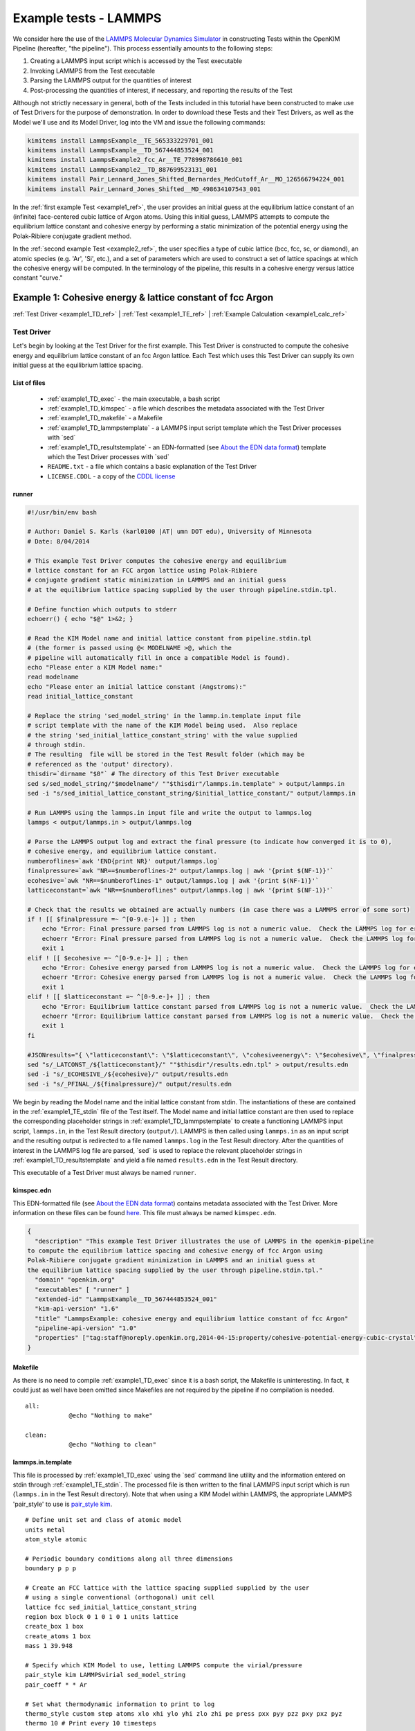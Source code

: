 Example tests - LAMMPS
**********************

We consider here the use of the `LAMMPS Molecular Dynamics Simulator <http://lammps.sandia.gov/>`_ in constructing Tests within the OpenKIM Pipeline (hereafter, "the pipeline").  This process essentially amounts to the following steps:

#. Creating a LAMMPS input script which is accessed by the Test executable
#. Invoking LAMMPS from the Test executable
#. Parsing the LAMMPS output for the quantities of interest
#. Post-processing the quantities of interest, if necessary, and reporting the results of the Test

Although not strictly necessary in general, both of the Tests included in this tutorial have been constructed to make use of Test Drivers for the purpose of demonstration.  In order to download these Tests and their Test Drivers, as well as the Model we'll use and its Model Driver, log into the VM and issue the following commands:

.. _install_ref:
.. code-block:: bash

    kimitems install LammpsExample__TE_565333229701_001
    kimitems install LammpsExample__TD_567444853524_001
    kimitems install LammpsExample2_fcc_Ar__TE_778998786610_001
    kimitems install LammpsExample2__TD_887699523131_001
    kimitems install Pair_Lennard_Jones_Shifted_Bernardes_MedCutoff_Ar__MO_126566794224_001
    kimitems install Pair_Lennard_Jones_Shifted__MD_498634107543_001

.. #### Give link to :ref:`testdev` once it's updated.

In the :ref:`first example Test <example1_ref>`, the user provides an initial guess at the equilibrium lattice constant of an (infinite) face-centered cubic lattice of Argon atoms.  Using this initial guess, LAMMPS attempts to compute the equilibrium lattice constant and cohesive energy by performing a static minimization of the potential energy using the Polak-Ribiere conjugate gradient method.

In the :ref:`second example Test <example2_ref>`, the user specifies a type of cubic lattice (bcc, fcc, sc, or diamond), an atomic species (e.g. 'Ar', 'Si', etc.), and a set of parameters which are used to construct a set of lattice spacings at which the cohesive energy will be computed.  In the terminology of the pipeline, this results in a cohesive energy versus lattice constant "curve."

.. _example1_ref:

Example 1: Cohesive energy & lattice constant of fcc Argon
==========================================================
:ref:`Test Driver <example1_TD_ref>`
|
:ref:`Test <example1_TE_ref>`
|
:ref:`Example Calculation <example1_calc_ref>`

.. _example1_TD_ref:

Test Driver
-----------
Let's begin by looking at the Test Driver for the first example.  This Test Driver is constructed to compute the cohesive energy and equilibrium lattice constant of an fcc Argon lattice.  Each Test which uses this Test Driver can supply its own initial guess at the equilibrium lattice spacing.

List of files
^^^^^^^^^^^^^

    * :ref:`example1_TD_exec` - the main executable, a bash script
    * :ref:`example1_TD_kimspec` - a file which describes the metadata associated with the Test Driver
    * :ref:`example1_TD_makefile` - a Makefile
    * :ref:`example1_TD_lammpstemplate` - a LAMMPS input script template which the Test Driver processes with \`sed`
    * :ref:`example1_TD_resultstemplate` - an EDN-formatted (see `About the EDN data format`_) template which the Test Driver processes with \`sed`
    * ``README.txt`` - a file which contains a basic explanation of the Test Driver
    * ``LICENSE.CDDL`` - a copy of the `CDDL license <http://opensource.org/licenses/CDDL-1.0>`_

.. _example1_TD_exec:

runner
^^^^^^
.. code-block:: bash

    #!/usr/bin/env bash

    # Author: Daniel S. Karls (karl0100 |AT| umn DOT edu), University of Minnesota
    # Date: 8/04/2014

    # This example Test Driver computes the cohesive energy and equilibrium
    # lattice constant for an FCC argon lattice using Polak-Ribiere
    # conjugate gradient static minimization in LAMMPS and an initial guess
    # at the equilibrium lattice spacing supplied by the user through pipeline.stdin.tpl.

    # Define function which outputs to stderr
    echoerr() { echo "$@" 1>&2; }

    # Read the KIM Model name and initial lattice constant from pipeline.stdin.tpl
    # (the former is passed using @< MODELNAME >@, which the
    # pipeline will automatically fill in once a compatible Model is found).
    echo "Please enter a KIM Model name:"
    read modelname
    echo "Please enter an initial lattice constant (Angstroms):"
    read initial_lattice_constant

    # Replace the string 'sed_model_string' in the lammp.in.template input file
    # script template with the name of the KIM Model being used.  Also replace
    # the string 'sed_initial_lattice_constant_string' with the value supplied
    # through stdin.
    # The resulting  file will be stored in the Test Result folder (which may be
    # referenced as the 'output' directory).
    thisdir=`dirname "$0"` # The directory of this Test Driver executable
    sed s/sed_model_string/"$modelname"/ ""$thisdir"/lammps.in.template" > output/lammps.in
    sed -i "s/sed_initial_lattice_constant_string/$initial_lattice_constant/" output/lammps.in

    # Run LAMMPS using the lammps.in input file and write the output to lammps.log
    lammps < output/lammps.in > output/lammps.log

    # Parse the LAMMPS output log and extract the final pressure (to indicate how converged it is to 0),
    # cohesive energy, and equilibrium lattice constant.
    numberoflines=`awk 'END{print NR}' output/lammps.log`
    finalpressure=`awk "NR==$numberoflines-2" output/lammps.log | awk '{print $(NF-1)}'`
    ecohesive=`awk "NR==$numberoflines-1" output/lammps.log | awk '{print $(NF-1)}'`
    latticeconstant=`awk "NR==$numberoflines" output/lammps.log | awk '{print $(NF-1)}'`

    # Check that the results we obtained are actually numbers (in case there was a LAMMPS error of some sort)
    if ! [[ $finalpressure =~ ^[0-9.e-]+ ]] ; then
        echo "Error: Final pressure parsed from LAMMPS log is not a numeric value.  Check the LAMMPS log for errors.  Exiting..."
        echoerr "Error: Final pressure parsed from LAMMPS log is not a numeric value.  Check the LAMMPS log for errors.  Exiting..."
        exit 1
    elif ! [[ $ecohesive =~ ^[0-9.e-]+ ]] ; then
        echo "Error: Cohesive energy parsed from LAMMPS log is not a numeric value.  Check the LAMMPS log for errors.  Exiting..."
        echoerr "Error: Cohesive energy parsed from LAMMPS log is not a numeric value.  Check the LAMMPS log for errors.  Exiting..."
        exit 1
    elif ! [[ $latticeconstant =~ ^[0-9.e-]+ ]] ; then
        echo "Error: Equilibrium lattice constant parsed from LAMMPS log is not a numeric value.  Check the LAMMPS log for errors.  Exiting..."
        echoerr "Error: Equilibrium lattice constant parsed from LAMMPS log is not a numeric value.  Check the LAMMPS log for errors.  Exiting..."
        exit 1
    fi

    #JSONresults="{ \"latticeconstant\": \"$latticeconstant\", \"cohesiveenergy\": \"$ecohesive\", \"finalpressure\": \"$finalpressure\" }"
    sed "s/_LATCONST_/${latticeconstant}/" ""$thisdir"/results.edn.tpl" > output/results.edn
    sed -i "s/_ECOHESIVE_/${ecohesive}/" output/results.edn
    sed -i "s/_PFINAL_/${finalpressure}/" output/results.edn

We begin by reading the Model name and the initial lattice constant from stdin.  The instantiations of these are contained in the :ref:`example1_TE_stdin` file of the Test itself.  The Model name and initial lattice constant are then used to replace the corresponding placeholder strings in :ref:`example1_TD_lammpstemplate` to create a functioning LAMMPS input script, ``lammps.in``, in the Test Result directory (``output/``).  LAMMPS is then called using ``lammps.in`` as an input script and the resulting output is redirected to a file named ``lammps.log`` in the Test Result directory.  After the quantities of interest in the LAMMPS log file are parsed, \`sed` is used to replace the relevant placeholder strings in :ref:`example1_TD_resultstemplate` and yield a file named ``results.edn`` in the Test Result directory.

This executable of a Test Driver must always be named ``runner``.

.. _example1_TD_kimspec:

kimspec.edn
^^^^^^^^^^^

This EDN-formatted file (see `About the EDN data format`_) contains metadata associated with the Test Driver.  More information on these files can be found `here <https://kim-items.openkim.org/kimspec-format>`_. This file must always be named ``kimspec.edn``.

.. code-block:: clojure

    {
      "description" "This example Test Driver illustrates the use of LAMMPS in the openkim-pipeline
    to compute the equilibrium lattice spacing and cohesive energy of fcc Argon using
    Polak-Ribiere conjugate gradient minimization in LAMMPS and an initial guess at
    the equilibrium lattice spacing supplied by the user through pipeline.stdin.tpl."
      "domain" "openkim.org"
      "executables" [ "runner" ]
      "extended-id" "LammpsExample__TD_567444853524_001"
      "kim-api-version" "1.6"
      "title" "LammpsExample: cohesive energy and equilibrium lattice constant of fcc Argon"
      "pipeline-api-version" "1.0"
      "properties" ["tag:staff@noreply.openkim.org,2014-04-15:property/cohesive-potential-energy-cubic-crystal"]
    }

.. _example1_TD_makefile:

Makefile
^^^^^^^^
As there is no need to compile :ref:`example1_TD_exec` since it is a bash script, the Makefile is uninteresting.  In fact, it could just as well have been omitted since Makefiles are not required by the pipeline if no compilation is needed.

::

    all:
                @echo "Nothing to make"

    clean:
                @echo "Nothing to clean"

.. _example1_TD_lammpstemplate:

lammps.in.template
^^^^^^^^^^^^^^^^^^
This file is processed by :ref:`example1_TD_exec` using the \`sed` command line utility and the information entered on stdin through :ref:`example1_TE_stdin`.  The processed file is then written to the final LAMMPS input script which is run (``lammps.in`` in the Test Result directory). Note that when using a KIM Model within LAMMPS, the appropriate LAMMPS 'pair_style' to use is `pair_style kim <http://lammps.sandia.gov/doc/pair_kim.html>`_.

::

    # Define unit set and class of atomic model
    units metal
    atom_style atomic

    # Periodic boundary conditions along all three dimensions
    boundary p p p

    # Create an FCC lattice with the lattice spacing supplied supplied by the user
    # using a single conventional (orthogonal) unit cell
    lattice fcc sed_initial_lattice_constant_string
    region box block 0 1 0 1 0 1 units lattice
    create_box 1 box
    create_atoms 1 box
    mass 1 39.948

    # Specify which KIM Model to use, letting LAMMPS compute the virial/pressure
    pair_style kim LAMMPSvirial sed_model_string
    pair_coeff * * Ar

    # Set what thermodynamic information to print to log
    thermo_style custom step atoms xlo xhi ylo yhi zlo zhi pe press pxx pyy pzz pxy pxz pyz
    thermo 10 # Print every 10 timesteps

    # Set what information to write to dump file
    dump id all custom 10 output/lammps.dump id type x y z fx fy fz
    dump_modify id format "%d %d %16.7f %16.7f %16.7f %16.7f %16.7f %16.7f"

    # Set boundary conditions to be stress-free
    fix 1 all box/relax iso 0.0

    # Perform static minimization using the Polack-Ribiere conjugate gradient method.
    # The first argument is a convergence tolerance for the energy, the second argument
    # is a convergence tolerance for the forces, and the latter two arguments set the
    # maximum number of allowed iterations and force/energy evaluations, respectively.
    minimize 1e-16 1e-16 2000 100000

    # Define auxiliary variables to contain cohesive energy and equilibrium lattice constant
    variable poteng    equal "c_thermo_pe"
    variable natoms    equal "count(all)"
    variable ecohesive equal "-v_poteng/v_natoms"
    variable pressure  equal "c_thermo_press"
    variable a         equal "lx"

    # Output cohesive energy and equilibrium lattice constant
    print "Final pressure = ${pressure} bar"
    print "Cohesive energy = ${ecohesive} eV/atom"
    print "Equilibrium lattice constant = ${a} angstrom"


Neither the contents nor name of this file are standardized within the pipeline, but instead are left up to the Test writer.

.. _example1_TD_resultstemplate:

results.edn.tpl
^^^^^^^^^^^^^^^
This file is not standardized as part of KIM, but rather just a template created for convenience.  However, note that whichever method you choose to generate your results (whether via a template or printing them directly), your Test must eventually produce a valid edn document named ``results.edn`` which conforms to the `KIM Properties Framework`_.  In this case, a suitable Property Definition to have our Test report is `cohesive-potential-energy-cubic-crystal`_.  By looking at the KIM Items page of this property, we can see that we should report the lattice constant in the key ``a`` and the cohesive energy in the ``cohesive-potential-energy`` key.  We can already fill in ``short-name``, ``species``, ``basis-atom-coordinates``, ``space-group``, ``wyckoff-multiplicity-and-letter``, and ``wyckoff-cordinates`` in the template since the Test Driver is designed to always do the computation with a single conventional fcc cell of four argon atoms.  Moreover, since we're using "`units metal`_" in the lammps input script, we already know that the values of lattice constant and cohesive energy we parse from the LAMMPS output will be in units of angstroms and eV, respectively.

.. code-block:: clojure

    {
      "property-id" "tag:staff@noreply.openkim.org,2014-04-15:property/cohesive-potential-energy-cubic-crystal"
      "instance-id" 1
      "short-name" {
        "source-value" [ "fcc Argon" ]
      }
      "species" {
        "source-value" [
          "Ar"
          "Ar"
          "Ar"
          "Ar"
        ]
      }
      "a" {
        "source-value" _LATCONST_
        "source-unit" "angstrom"
      }
      "basis-atom-coordinates" {
        "source-value" [
          [   0    0    0 ]
          [   0  0.5  0.5 ]
          [ 0.5    0  0.5 ]
          [ 0.5  0.5    0 ]
        ]
      }
      "space-group" {
        "source-value" "Fm-3m"
      }
      "wyckoff-multiplicity-and-letter" {
        "source-value" [ "4a" ]
      }
      "wyckoff-coordinates" {
        "source-value" [ [ 0 0 0 ] ]
      }
      "cohesive-potential-energy" {
        "source-value" _ECOHESIVE_
        "source-unit" "eV"
      }
    }

.. warning:: LAMMPS does not always use "derived" sets of units, as the KIM API does.  In this example, LAMMPS uses "`units metal`_" as instructed to in :ref:`example1_TD_lammpstemplate`.  In this system of units, for example, pressure is reported in bars rather than eV/Angstrom^3 even though the unit for energy is eV and the unit for length is Angstroms.  Therefore, one should pay attention to what units are actually being reported.  However, this is easy to resolve, since any units defined within `GNU Units <http://www.gnu.org/software/units/>`_ can be specified as the ``source-unit`` field in the final ``results.edn`` file that a Test generates.
.. _example1_TE_ref:

Test
--------
Next, we inspect a Test which uses the above Test Driver.  In this case, this Test corresponds to one particular initial guess at the lattice constant, 5.3 Angstroms.

.. _example1_TE_listoffiles:

List of files
^^^^^^^^^^^^^

    * :ref:`example1_TE_exec` - the main executable, a python script
    * :ref:`example1_TE_kimfile` - a KIM descriptor file which outlines the capabilities of the Test
    * :ref:`example1_TE_kimspec` - a file which describes the metadata associated with the Test
    * :ref:`example1_TE_makefile` - a Makefile
    * :ref:`example1_TE_stdin` - a `Jinja`_-formatted template file processed by the pipeline used to provide input to the Test
    * ``README.txt`` - a documentation file which contains a basic explanation of the Test
    * ``LICENSE.CDDL`` - a copy of the `CDDL license <http://opensource.org/licenses/CDDL-1.0>`_

.. _example1_TE_exec:

runner
^^^^^^
In the case where a Test uses a Test Driver, the contents of its executable file can be a copy of the following standard python script:

.. code-block:: python

    #!/usr/bin/env python
    import sys
    from subprocess import Popen, PIPE
    from StringIO import StringIO
    import fileinput

    inp = fileinput.input()
    exe = next(inp).strip()
    args = "".join([line for line in inp])

    try:
        proc = Popen(exe, stdin=PIPE, stdout=sys.stdout,
                stderr=sys.stderr, shell=True)
        proc.communicate(input=args)
    except Exception as e:
        pass
    finally:
        exit(proc.returncode)

which simply reads input on stdin and calls the executable of the associated Test Driver.  As with the Test Driver, the name of this file must be ``runner``.

.. _example1_TE_kimfile:

descriptor.kim
^^^^^^^^^^^^^^
The .kim descriptor file outlines the operational parameters of the Test, including the units it uses, the atomic species it supports, the neighborlist methods it contains, what information it passes to a Model, and what information it expects to receive from a Model.  The name of this file should be ``descriptor.kim``.  For more information on KIM descriptor files, you can view the relevant part of the KIM API standard `here <https://raw.githubusercontent.com/openkim/kim-api/master/src/standard.kim>`_.

::

    TEST_NAME        := LammpsExample__TE_565333229701_001
    KIM_API_Version  := 1.6.0
    Unit_Handling    := flexible
    Unit_length      := A
    Unit_energy      := eV
    Unit_charge      := e
    Unit_temperature := K
    Unit_time        := ps

    SUPPORTED_ATOM/PARTICLES_TYPES:
    Ar spec 18

    CONVENTIONS:
    ZeroBasedLists    flag
    Neigh_BothAccess  flag
    NEIGH_PURE_H      flag
    NEIGH_PURE_F      flag
    NEIGH_RVEC_H      flag
    NEIGH_RVEC_F      flag

    MODEL_INPUT:
    numberOfParticles            integer  none    []
    numberOfSpecies              integer  none    []
    particleSpecies              integer  none    [numberOfParticles]
    coordinates                  double   length  [numberOfParticles,3]
    numberContributingParticles  integer  none    []
    get_neigh                    method   none    []
    neighObject                  pointer  none    []

    MODEL_OUTPUT:
    compute  method  none    []
    destroy  method  none    []
    cutoff   double  length  []
    energy   double  energy  []
    forces   double  force   [numberOfParticles,3]

.. warning:: Although a .kim descriptor file must be included with every Test, please bear in mind that this file is not explicitly used by LAMMPS, but instead only by the pipeline when determining compatible Test-Model pairings.  Rather, whenever LAMMPS is run with 'pair_style kim', it dynamically creates a .kim descriptor file for the Test which remains unseen by the user.  The contents of this .kim file depend on the details of the LAMMPS input script, as well as the way LAMMPS is invoked.  For example, the "CLUSTER" neighborlisting method is only included in this .kim file if a single processor is being used and none of the directions are periodic.  Moreover, note that LAMMPS is currently not compatible with the MI_OPBC_H or MI_OPBC_F neighborlisting methods.  The code which writes the .kim file is located inside of the ``pair_kim.cpp`` source file under ``/src/KIM/`` in the LAMMPS root directory.  An up-to-date version of ``pair_kim.cpp`` can also be viewed in the `LAMMPS git mirror <http://git.icms.temple.edu/git/>`_ by going to "tree" under "lammps-ro.git" and proceeding to ``/src/KIM/``.

.. _example1_TE_kimspec:

kimspec.edn
^^^^^^^^^^^
This EDN-formatted file (see `About the EDN data format`_) contains metadata associated with the Test.  More information on these files can be found `here <https://kim-items.openkim.org/kimspec-format>`_. This file must always be named ``kimspec.edn``.

.. code-block:: clojure

    {
      "description" "This example Test illustrates the use of LAMMPS in the openkim-pipeline to compute
      the cohesive energy of fcc Argon using conjugate gradient minimization with an initial
      guess of 5.3 Angstroms for the equilibrium lattice constant."
      "domain" "openkim.org"
      "executables" [ "runner" ]
      "extended-id" "LammpsExample__TE_565333229701_001"
      "kim-api-version" "1.6"
      "species" "Ar"
      "test-driver" "LammpsExample__TD_567444853524_001"
      "title" "LammpsExample: cohesive energy and equilibrium lattice constant of fcc Argon"
      "pipeline-api-version" "1.0"
    }


.. _example1_TE_makefile:

Makefile
^^^^^^^^
As there is no need to compile :ref:`example1_TE_exec`, the Makefile is uninteresting. ::

    all:
                @echo "Nothing to make"

    clean:
                @echo "Nothing to clean"

.. _example1_TE_stdin:

pipeline.stdin.tpl
^^^^^^^^^^^^^^^^^^
This `Jinja`_ template file is used to input information to the Test (or its Test Driver, in this case) on stdin.  Whatever is inside of ``@<...>@`` is interpreted by the pipeline as python code (the pipeline is written in python) which evaluates to a variable.  Code blocks are also possible with ``@[...]@``.  One subtlety is that when a Test uses a Test Driver, the first line in this file should contain an evaluation of the path of the Test Driver's executable.

Here, we begin by specifying the path of the Test Driver.  We then use ``@< MODELNAME >@``, which the pipeline will automatically replace at run-time with the extended KIM ID of the Model being run against the Test.  Finally, the initial guess of 5.3 Angstroms for the equilibrium lattice constant is fed to the Test Driver.

.. code-block:: jinja

    @< path("LammpsExample__TD_567444853524_001") >@
    @< MODELNAME >@
    5.3

This file must always be named ``pipeline.stdin.tpl``.

.. #### UNCOMMENT ONCE PIPELINE DOCS ARE UPDATED Further explanation of these files can be found :ref:`here <pipelineindocs>`.

.. _example1_calc_ref:

Example Calculation
-------------------
To verify that the Test Driver and Test above work, let's try running the Test against the Model that we :ref:`downloaded earlier <install_ref>`, ``Pair_Lennard_Jones_Shifted_Bernardes_MedCutoff_Ar__MO_126566794224_001`` (`click here`_ to view its KIM Items page).  In order to run a specific Test-Model pair, the pipeline provides a utility named ``pipeline_runpair`` which can be invoked in the following manner::

    pipeline_runpair LammpsExample__TE_565333229701_001 Pair_Lennard_Jones_Shifted_Bernardes_MedCutoff_Ar__MO_126566794224_001

which yields as output something similar to the following

::

    2014-08-09 02:36:06,806 - INFO - pipeline.development - Running combination <<Test(LammpsExample__TE_565333229701_001)>,
    <Model(Pair_Lennard_Jones_Shifted_Bernardes_MedCutoff_Ar__MO_126566794224_001)>
    2014-08-09 02:36:13,983 - INFO - pipeline.compute - running <Test(LammpsExample__TE_565333229701_001)> with
    <Model(Pair_Lennard_Jones_Shifted_Bernardes_MedCutoff_Ar__MO_126566794224_001)>
    2014-08-09 02:36:13,993 - INFO - pipeline.compute - launching run...
    2014-08-09 02:36:14,161 - INFO - pipeline.compute - Run completed in 0.1679060459136963 seconds
    2014-08-09 02:36:14,266 - INFO - pipeline.compute - Copying the contents of /home/openkim/openkim-repository/te/LammpsExample_r
    unningee6a7cee-1f6d-11e4-b3b3-41cabcba9ab3__TE_565333229701_001/output to /home/openkim/openkim-repository/tr/ee6a7cee-1f6d-11e
    4-b3b3-41cabcba9ab3

In this case, the last line of the output indicates that the results of the calculation have been copied to ``/home/openkim/openkim-repository/tr/ee6a7cee-1f6d-11e4-b3b3-41cabcba9ab3/``.  Let's go to this folder and inspect its contents:

::

    ~/openkim-repository/tr/ee6a7cee-1f6d-11e4-b3b3-41cabcba9ab3/
    ├── kim.log - log file created by the KIM API
    ├── kimspec.edn - metadata for the Test Result created by the pipeline
    ├── lammps.dump - LAMMPS dump file
    ├── lammps.in - final input script that was fed to LAMMPS
    ├── lammps.log - log file created by LAMMPS
    ├── pipelinespec.edn - metadata about the run created by the pipeline
    ├── pipeline.stderr - stderr output from the run
    ├── pipeline.stdin - final stdin that was fed to the run
    ├── pipeline.stdout - stdout output from the run.  The LAMMPS output log can be found here.
    └── results.edn - final results file output by the test

As previously mentioned, every OpenKIM Test must create an EDN-formatted file named ``results.edn`` which conforms to the `KIM Properties Framework`_.  Below, we see that the ``results.edn`` for this Test contains an instance of the ``cohesive-potential-energy-cubic-crystal`` Property Definition, as prescribed in :ref:`example1_TD_resultstemplate`.

.. code-block:: clojure

    {
        "short-name" {
            "source-value" [
                "fcc Argon"
            ]
        }
        "a" {
            "si-unit" "m"
            "source-unit" "angstrom"
            "si-value" 5.24859e-10
            "source-value" 5.24859000000002
        }
        "wyckoff-multiplicity-and-letter" {
            "source-value" [
                "4a"
            ]
        }
        "property-id" "tag:staff@noreply.openkim.org,2014-04-15:property/cohesive-potential-energy-cubic-crystal"
        "space-group" {
            "source-value" "Fm-3m"
        }
        "cohesive-potential-energy" {
            "si-unit" "kg m^2 / s^2"
            "source-unit" "eV"
            "si-value" 1.3859709e-20
            "source-value" 0.0865055077405508
        }
        "basis-atom-coordinates" {
            "source-value" [
                [
                    0
                    0
                    0
                ]
                [
                    0
                    0.5
                    0.5
                ]
                [
                    0.5
                    0
                    0.5
                ]
                [
                    0.5
                    0.5
                    0
                ]
            ]
        }
        "wyckoff-coordinates" {
            "source-value" [
                [
                    0
                    0
                    0
                ]
            ]
        }
        "species" {
            "source-value" [
                "Ar"
                "Ar"
                "Ar"
                "Ar"
            ]
        }
        "instance-id" 1
    }

where one can notice that the pipeline automatically creates and populate the ``si-unit`` and ``si-value`` fields for numerical values.  Looking at the above, we can see that the resulting lattice constant from our Test is ``5.24859000000002`` angstroms and the corresponding cohesive potential energy is ``0.0865055077405508`` eV.

.. For comparison, we can try to query the openkim pipeline for any other Test Results for ``cohesive-potential-energy-cubic-crystal`` which ran against ``Pair_Lennard_Jones_Shifted_Bernardes_MedCutoff_Ar__MO_126566794224_001`` and contain "fcc" in the ``short-name`` key:

.. note:: The ``inplace`` flag can be placed after the Model name when invoking ``pipeline_runpair`` in order to redirect the test results to a directory named ``output`` inside of the Test directory.
.. note:: The ``pipeline_runmatches`` command can be used to attempt to run a Test against all Models whose .kim descriptor files indicate they are compatible with the Test.

.. _example2_ref:

Example 2: Cohesive energy vs. lattice constant curve
=====================================================
:ref:`Test Driver <example2_TD_ref>`
|
:ref:`Test <example2_TE_ref>`
|
:ref:`Example Calculation <example2_calc_ref>`

Please ensure you understand :ref:`Example 1 <example1_ref>` before continuing with this example.

.. _example2_TD_ref:

Test Driver
-----------

This Test Driver is constructed to compute a cohesive energy versus lattice constant "curve" for a cubic lattice of a given species.  The lattice constants for which the cohesive energy is computed are specified by a set of parameters given by the user.

.. _example2_TD_listoffiles:

List of files
^^^^^^^^^^^^^

    * :ref:`example2_TD_exec` - the main executable, a bash script
    * :ref:`example2_TD_kimspec` - a file which describes the metadata associated with the Test Driver
    * :ref:`example2_TD_makefile` - a Makefile
    * :ref:`example2_TD_lammpstemplate` - a LAMMPS input script template which the Test Driver processes with \`sed`
    * :ref:`example2_TD_resultstemplate` - an EDN-formatted (see `About the EDN data format`_) template which the Test Driver processes with \`sed`
    * ``README.txt`` - a file which contains a basic explanation of the Test Driver
    * ``LICENSE.CDDL`` - a copy of the `CDDL license <http://opensource.org/licenses/CDDL-1.0>`_
    * ``test_generator.json`` - a file used by ``testgenie`` to generate Tests from this Test Driver
    * ``test_template/`` - a directory containing template files used by ``testgenie`` to generate Tests from this Test Driver

.. _example2_TD_exec:

runner
^^^^^^

.. code-block:: bash

    #!/usr/bin/env bash

    # Author: Daniel S. Karls (karl0100 |AT| umn DOT edu), University of Minnesota
    # Date: 8/04/2014

    # This example Test Driver illustrates the use of LAMMPS in the OpenKIM Pipeline to compute a cohesive energy versus lattice constant curve
    # for a given cubic lattice (fcc, bcc, sc, diamond) of a single given species.  The curve is computed for lattice constants ranging from
    # a_min_frac*a_0 to a_max_frac*a_0, where a_0, a_min_frac, and a_max_frac are specified via stdin.
    # The parameter a_0 is typically approximately equal to the equilibrium lattice constant for the Model/species/lattice type being paired.
    # A logarithmic scale is used such that most lattice spacings are about a_0. The precise scaling of and number of sample points going
    # from a_min to a_0 and from a_0 to a_max is specified by two separate parameters passed from stdin.
    # Please see README.txt for more details.

    # Define function which prints to stderr
    echoerr() { echo "$@" 1>&2; }

    # Read the KIM Model name from stdin (this is passed through pipeline.stdin.tpl using @< MODELNAME >@, which the pipeline
    # will automatically fill in once a compatible Model is found).
    # Also pass the species, atomic mass (in g/mol), type of cubic lattice (bcc, fcc, sc, or diamond), a_0, a_min_frac, a_max_frac,
    # number of sample spacings between a_min (= a_min_frac*a_0) and a_0, number of sample spacings between a_0 and a_max
    # (= a_max_frac*a_0), and the two parameters governing the distribution of sample spacings around a_0 compared to a_min/a_max
    # respectively.  Please see README.txt for more details on these parameters and how they are used.
    echo "Please enter a valid KIM Model extended-ID:"
    read modelname
    echo "Please enter the species symbol (e.g. Si, Au, Al, etc.):"
    read element
    echo "Please enter the atomic mass of the species (g/mol):"
    read mass
    echo "Please enter the lattice type (bcc, fcc, sc, or diamond):"
    read latticetypeinput
    echo "Please specify a lattice constant (referred to as a_0 below) in Angstroms about which the energy will be computed (This will usually be the equilibrium lattice constant.\
      Most of the volumes sampled will be about this lattice constant.):"
    read a_0
    echo "Please specify the smallest lattice spacing (referred to as a_min below) at which to compute the energy, expressed as a fraction of a_0 (for example, if you wish for\
     a_min to be equal to 0.8*a_0, please specify 0.8 for this value):"
    read a_min_frac
    echo "Please specify the largest lattice spacing (referred to as a_max below) at which to compute the energy, expressed as a multiple of a_0 (for example, if you wish for\
     a_max to be equal to 1.5*a_0, please specify 1.5 for this value):"
    read a_max_frac
    echo "Please enter the number of sample lattice spacings to compute which are >= a_min and < a_0 (one of these sample lattice spacings will be equal to a_min):"
    read N_lower
    echo "Please enter the number of sample lattice spacings to compute which are > a_0 and <= a_max (one of these sample lattice spacings will be equal to a_max):"
    read N_upper
    echo "Please enter a value of the lower sample spacing parameter (see README.txt for more details):"
    read samplespacing_lower
    echo "Please enter a value of the upper sample spacing parameter (see README.txt for more details):"
    read samplespacing_upper

    # Check that element string read in contains no spaces
    if [[ "$element" =~ \  ]] ; then
        echo "Error: a space was detected in the element inputted. Please note that this Test supports only a single species. Exiting..."
        echoerr "Error: a space was detected in the element inputted. Please note that this Test supports only a single species. Exiting..."
        exit 1
    fi

    # Check that a_0 is numerical and strictly positive
    if ! [[ "$a_0" =~ ^[0-9e\.-]+ ]] ; then
        if [[ "${a_0}" == "[]" ]] ; then
            echo "Error: a_0 read in is empty. If using a query, check that it returns a non-empty value. Exiting..."
            echoerr "Error: a_0 read in is empty. If using a query, check that it returns a non-empty value. Exiting..."
            exit 1
        else
            echo "Error: a_0 read in is not numerical. Check pipeline.stdin for errors. Exiting..."
            echoerr "Error: a_0 read in is not numerical. Check pipeline.stdin for errors. Exiting..."
            exit 1
        fi
    fi

    a_0check=`echo $a_0 | awk '{if($1 <= 0.0) print "Not positive"}'`
    if [ "$a_0check" == "Not positive" ]; then
        echo "Error: a_0 read in must be a positive number.  Exiting..."
        echoerr "Error: a_0 read in must be a positive number.  Exiting..."
        exit 1
    fi

    # Check that a_min_frac entered is positive and strictly less than 1
    a_min_fraccheck=`echo $a_min_frac | awk '{if($1 > 0.0 && $1 < 1.0) print "a_min_frac OK"}'`
    if [ "$a_min_fraccheck" != "a_min_frac OK" ]; then
        echo "Error: a_min_frac must be in the range (0,1)."
        echoerr "Error: a_min_frac must be in the range (0,1)."
        exit 1
    else
        a_min=`echo $a_min_frac $a_0 | awk '{print $1*$2}'`
    fi

    # Check that a_min_frac entered is greater than 1
    a_max_fraccheck=`echo $a_max_frac | awk '{if($1 > 1.0) print "a_max_frac OK"}'`
    if [ "$a_max_fraccheck" != "a_max_frac OK" ]; then
        echo "Error: a_max_frac must be strictly greater than 1."
        echoerr "Error: a_max_frac must be strictly greater than 1."
        exit 1
    else
        a_max=`echo $a_max_frac $a_0 | awk '{print $1*$2}'`
    fi

    # Check that the number of spacings are positive
    N_lowercheck=`echo $N_lower | awk '{if($1 <= 0) print "Not positive"}'`
    if [ "$N_lowercheck" == "Not positive" ]; then
        echo "Error: N_lower read in must be a positive number.  Exiting..."
        echoerr "Error: N_lower read in must be a positive number.  Exiting..."
        exit 1
    fi

    N_uppercheck=`echo $N_upper | awk '{if($1 <= 0) print "Not positive"}'`
    if [ "$N_uppercheck" == "Not positive" ]; then
        echo "Error: N_upper read in must be a positive number.  Exiting..."
        echoerr "Error: N_upper read in must be a positive number.  Exiting..."
        exit 1
    fi

    # Check that samplespacing parameters are > 1
    spacingparamcheck=`echo $samplespacing_lower $samplespacing_upper | awk '{if($1 <= 1.0 && $2 <=1.0) print 1; else if($1 <= 1.0 && $2 > 1.0) print 2; else if($1 > 1.0 && $2 <= 1.0) print 3; else print 4}'`
    if [ "$spacingparamcheck" == 1 ]; then
        echo "Error: lower and upper sample spacing parameters must both be strictly greater than 1."
        echoerr "Error: lower and upper sample spacing parameters must both be strictly greater than 1."
        exit 1
    elif [ "$spacingparamcheck" == 2 ]; then
        echo "Error: lower sample spacing parameter must be strictly greater than 1.  Exiting."
        echoerr "Error: lower sample spacing parameter must be strictly greater than 1.  Exiting."
        exit 1
    elif [ "$spacingparamcheck" == 3 ]; then
        echo "Error: upper sample spacing parameter must be strictly greater than 1.  Exiting."
        echoerr "Error: upper sample spacing parameter must be strictly greater than 1.  Exiting."
        exit 1
    fi

    # Identify which of the cubic lattice types (bcc,fcc,sc,diamond) the user entered (case-insensitive).
    if [ `echo $latticetypeinput | tr [:upper:] [:lower:]` = `echo bcc | tr [:upper:] [:lower:]`  ]; then
        latticetype="bcc"
        space_group="Im-3m"
        wyckoffcode="2a"
        basisatomcoords="[   0    0    0 ]\n      [ 0.5  0.5  0.5 ]"
        specieslist="\"${element}\"\n      \"${element}\""
    elif [ `echo $latticetypeinput | tr [:upper:] [:lower:]` = `echo fcc | tr [:upper:] [:lower:]` ]; then
        latticetype="fcc"
        space_group="Fm-3m"
        wyckoffcode="4a"
        basisatomcoords="[   0    0    0 ]\n      [   0  0.5  0.5 ]\n      [ 0.5    0  0.5 ]\n      [ 0.5  0.5    0 ]"
        specieslist="\"${element}\"\n      \"${element}\"\n      \"${element}\"\n      \"${element}\""
    elif [ `echo $latticetypeinput | tr [:upper:] [:lower:]` = `echo sc | tr [:upper:] [:lower:]` ]; then
        latticetype="sc"
        space_group="Pm-3m"
        wyckoffcode="1a"
        basisatomcoords="[ 0 0 0 ]"
        specieslist="\"${element}\""
    elif [ `echo $latticetypeinput | tr [:upper:] [:lower:]` = `echo diamond | tr [:upper:] [:lower:]` ]; then
        latticetype="diamond"
        space_group="Fd-3m"
        wyckoffcode="8a"
        basisatomcoords="[    0     0     0 ]\n      [    0   0.5   0.5 ]\n      [  0.5   0.5     0 ]\n      [  0.5     0   0.5 ]\n      [ 0.75  0.25  0.75 ]\n      [ 0.25  0.25  0.25 ]\n      [ 0.25  0.75  0.75 ]\n      [ 0.75  0.75  0.25 ]"
        specieslist="\"${element}\"\n      \"${element}\"\n      \"${element}\"\n      \"${element}\"\n      \"${element}\"\n      \"${element}\"\n      \"${element}\"\n      \"${element}\""
    else
        echo "Error: This Test supports only cubic lattices (specified by 'bcc', 'fcc', 'sc', or 'diamond'). Exiting..."
        echoerr "Error: This Test supports only cubic lattices (specified by 'bcc', 'fcc', 'sc', or 'diamond'). Exiting..."
        exit 1
    fi

    # Define the lattice spacings at which the energy will be computed.  See README.txt for more details.
    latticeconst=`echo $a_0 $a_min $a_max $N_lower $N_upper $samplespacing_lower $samplespacing_upper |  awk '{for (i=0;i<=$5-1;++i){printf "%f ",$1+($3-$1)*(1-log(1+i*($7-1)/$5)/log($7))}}{for (i=$4;i>=0;--i){printf "%f ",$2+($1-$2)*log(1+i*($6-1)/$4)/log($6)}}'`
    read -a lattice_const <<< "$latticeconst"

    numberofspacings=`expr $N_lower + $N_upper + 1`

    # Replace placeholder strings in the lammp.in.template input file script template.  The resulting
    # lammps input file (lammps.in)  will be stored in the Test Result folder (which may be referenced
    # as the 'output' directory).
    thisdir=`dirname "$0"` # Directory of this Test Driver executable
    sed s/sed_model_string/"$modelname"/ ""$thisdir"/lammps.in.template" > output/lammps.in
    sed -i "s/sed_species_string/$element/" output/lammps.in
    sed -i "s/sed_mass_string/$mass/" output/lammps.in
    sed -i "s/sed_latticetype_string/$latticetype/" output/lammps.in
    sed -i "s/sed_numberofspacings_string/$numberofspacings/" output/lammps.in
    sed -i "s/sed_latticeconst_string/$latticeconst/" output/lammps.in

    # Run LAMMPS using the lammps.in input file and write to lammps.log
    lammps -in output/lammps.in > output/lammps.log

    # Parse LAMMPS output log and extract the cohesive energies corresponding to each lattice spacing into an array
    read -a cohesive_energy <<< `grep "Cohesive energy = [0-9.e-]* eV/atom" output/lammps.log | cut -d' ' -f4 | sed ':a;N;$!ba;s/\n/ /g'`

    for ((i=1; i<=$numberofspacings;++i)); do
        j=`expr $i - 1`
        latconstarray="$latconstarray ${lattice_const[$j]} "
    done

    for ((i=1; i<=$numberofspacings;++i)); do
        j=`expr $i - 1`
        # Check to see that the cohesive energies parsed from LAMMPS are actually numbers (in case there was a LAMMPS error of some sort)
        if ! [[ "${cohesive_energy[$j]}" =~ ^[0-9e.-]+ ]]; then
            echo "Error: Cohesive energies parsed from LAMMPS output are not numerical.  Check the LAMMPS log for errors.  Exiting..."
            echoerr "Error: Cohesive energies parsed from LAMMPS output are not numerical.  Check the LAMMPS log for errors.  Exiting..."
            exit 1
        fi

        ecoh=`echo ${cohesive_energy[$j]} | awk '{print $1*(-1)}'`
        ecoharray="$ecoharray $ecoh "
    done

    # Replace the placeholders in the EDN results template file (results.edn.tpl) with results
    sed "s/_LATTICETYPE_/${latticetype}/" ""$thisdir"/results.edn.tpl" >  output/results.edn
    sed -i "s/_SPECIES_/${specieslist}/" output/results.edn
    sed -i "s/_LATCONSTARRAY_/${latconstarray}/" output/results.edn
    sed -i "s/_BASISATOMCOORDS_/${basisatomcoords}/" output/results.edn
    sed -i "s/_ECOHARRAY_/${ecoharray}/" output/results.edn

The Test Driver begins by reading the Model name, atomic species, atomic mass, and lattice type from stdin.  The parameters which determine the precise lattice spacings for which the cohesive energy will be computed are then read in (see ``README.txt`` for further explanation of these parameters).  After some error-checking is done to ensure that the user-specified parameters are valid, the array of lattice constants and the number of lattice constants are computed.  Once the LAMMPS input template :ref:`example2_TD_lammpstemplate` is processed with \`sed` and a functioning LAMMPS input script ``lammps.in`` is written to the Test Result directory (``output/``), LAMMPS is invoked.

The LAMMPS input script for this example utilizes the `next <http://lammps.sandia.gov/doc/next.html>`_ and `jump <http://lammps.sandia.gov/doc/jump.html>`_ commands within LAMMPS in order to loop over the set of lattice constants, and the result for each lattice constant is successively concatenated onto ``lammps.log``.  Using \`grep` to extract the cohesive energies from ``lammps.log``, the relevant placeholder strings in :ref:`example2_TD_resultstemplate` are replaced with the corresponding values to render a file named ``results.edn`` in the Test Result directory.

.. _example2_TD_kimspec:

kimspec.edn
^^^^^^^^^^^

This EDN-formatted file (see `About the EDN data format`_) contains metadata associated with the Test Driver.  More information on these files can be found `here <https://kim-items.openkim.org/kimspec-format>`_. This file must always be named ``kimspec.edn``.

.. code-block:: clojure

    {
      "description" "This example Test Driver illustrates the use of LAMMPS in the openkim-pipeline
      to compute an energy-volume curve (more specifically, a cohesive energy-lattice
      constant curve) for a given cubic lattice (fcc, bcc, sc, diamond) of a single given
      species. The curve is computed for lattice constants ranging from a_min to a_max,
      with most samples being about a_0 (a_min, a_max, and a_0 are specified via stdin.
      a_0 is typically approximately equal to the equilibrium lattice constant.). The precise
      scaling of sample points going from a_min to a_0 and from a_0 to a_max is specified
      by two separate parameters passed from stdin.  Please see README.txt for further
      details."
      "domain" "openkim.org"
      "executables" [ "runner" "test_template/template_" ]
      "extended-id" "LammpsExample2__TD_887699523131_001"
      "kim-api-version" "1.6"
      "title" "LammpsExample2: energy-volume curve for monoatomic cubic lattice"
      "pipeline-api-version" "1.0"
      "properties" ["tag:staff@noreply.openkim.org,2014-04-15:property/cohesive-energy-relation-cubic-crystal"]
    }


.. _example2_TD_makefile:

Makefile
^^^^^^^^
As there is no need to compile :ref:`example2_TD_exec`, the Makefile is uninteresting.

::

    all:
                @echo "Nothing to make"

    clean:
                @echo "Nothing to clean"

.. _example2_TD_lammpstemplate:

lammps.in.template
^^^^^^^^^^^^^^^^^^
This file is processed by :ref:`example2_TD_exec` using the \`sed` command line utility and the information entered on stdin through :ref:`example2_TE_stdin`.  The processed file is then written to the final LAMMPS input script which is run (``lammps.in`` in the Test Result directory).  Note that when using a KIM Model within LAMMPS, the appropriate LAMMPS 'pair_style' to use is `pair_style kim <http://lammps.sandia.gov/doc/pair_kim.html>`_.

::

    # Define looping variables
    variable loopcount loop sed_numberofspacings_string
    variable latticeconst index sed_latticeconst_string

    # Define unit set and class of atomic model
    units metal
    atom_style atomic

    # Periodic boundary conditions along all three dimensions
    boundary p p p

    # Create a lattice with type and spacing specified by the user (referred to as "a_0" in
    # README.txt) using a single conventional (orthogonal) unit cell
    lattice sed_latticetype_string ${latticeconst}
    region box block 0 1 0 1 0 1 units lattice
    create_box 1 box
    create_atoms 1 box
    mass 1 sed_mass_string

    # Specify which KIM Model to use
    pair_style kim LAMMPSvirial sed_model_string
    pair_coeff * * sed_species_string

    # Set what thermodynamic information to print to log
    thermo_style custom step atoms xlo xhi ylo yhi zlo zhi pe press pxx pyy pzz pxy pxz pyz
    thermo 10 # Print every 10 steps

    # Set what information to write to dump file
    dump id all custom 10 output/lammps.dump id type x y z fx fy fz
    dump_modify id format "%d %d %16.7f %16.7f %16.7f %16.7f %16.7f %16.7f"

    # Compute the energy and forces for this lattice spacing
    run 0

    # Define auxiliary variables to contain cohesive energy and equilibrium lattice constant
    variable poteng    equal "c_thermo_pe"
    variable natoms    equal "count(all)"
    variable ecohesive equal "v_poteng/v_natoms"

    # Output cohesive energy and equilibrium lattice constant
    print "Cohesive energy = ${ecohesive} eV/atom"

    # Queue next loop
    clear # Clear existing atoms, variables, and allocated memory
    next latticeconst # Increment latticeconst to next value
    next loopcount # Increment loopcount to next value
    jump SELF # Reload this input script with the new variable values

.. _example2_TD_resultstemplate:

results.edn.tpl
^^^^^^^^^^^^^^^

As in the first example, the Test Driver contains a template which all of its Tests use to report their results.  As before, we caution that a Test must always eventually produce a file named ``results.edn`` by some means.  In the case of this Test Driver, a property named `cohesive-energy-relation-cubic-crystal`_ exists which captures exactly the information we need.  Again, we use "`units metal`_" in LAMMPS so that the values we directly parse for the energy will be in eV (and we define the lattice spacings to be in units of Angstroms).

.. Add a link here to documentation which points to how users can define and submit their own properties

.. code-block:: clojure

    {
      "property-id" "tag:staff@noreply.openkim.org,2014-04-15:property/cohesive-energy-relation-cubic-crystal"
      "instance-id" 1
      "short-name" {
        "source-value" [ "_LATTICETYPE_" ]
      }
      "species" {
        "source-value" [
          _SPECIES_
        ]
      }
      "a" {
        "source-value" [_LATCONSTARRAY_]
        "source-unit" "angstrom"
      }
      "basis-atom-coordinates" {
        "source-value" [
          _BASISATOMCOORDS_
        ]
      }
      "cohesive-potential-energy" {
        "source-value" [_ECOHARRAY_]
        "source-unit" "eV"
      }
    }


.. _example2_TE_ref:

Test
----
We consider next a particular Test which uses the Test Driver above.  This Test computes a cohesive energy versus lattice constant curve for fcc argon.

List of files
^^^^^^^^^^^^^

    * :ref:`example2_TE_exec` - the main executable, a python script
    * :ref:`example2_TE_kimfile` - a KIM descriptor file which outlines the capabilities of the Test
    * :ref:`example2_TE_kimspec` - a file which describes the metadata associated with the Test
    * :ref:`example2_TE_makefile` - a Makefile
    * :ref:`example2_TE_stdin` - a `Jinja`_ template file processed by the pipeline and used to provide input to the Test on stdin
    * :ref:`example2_TE_deps` - a file indicating which OpenKIM Test Results this Test depends on
    * ``README.txt`` - a file which contains a basic explanation of the Test
    * ``LICENSE.CDDL`` - a copy of the `CDDL license <http://opensource.org/licenses/CDDL-1.0>`_

.. _example2_TE_exec:

runner
^^^^^^

As mentioned in Example 1, the contents of a Test's executable file can be a copy of the following standard python script whenever it is derived from a Test Driver::

    #!/usr/bin/env python
    import sys
    from subprocess import Popen, PIPE
    from StringIO import StringIO
    import fileinput

    inp = fileinput.input()
    exe = next(inp).strip()
    args = "".join([line for line in inp])

    try:
        proc = Popen(exe, stdin=PIPE, stdout=sys.stdout,
                stderr=sys.stderr, shell=True)
        proc.communicate(input=args)
    except Exception as e:
        pass
    finally:
        exit(proc.returncode)

.. _example2_TE_kimfile:

descriptor.kim
^^^^^^^^^^^^^^
As always, the .kim descriptor file outlines the essential details of a Test, including the units it uses, the atomic species it supports, the neighborlist methods it contains, what information it passes to a Model, and what information it expects to receive from a Model.

::

    TEST_NAME        := LammpsExample2_fcc_Ar__TE_778998786610_001
    KIM_API_Version  := 1.6.0
    Unit_Handling    := flexible
    Unit_length      := A
    Unit_energy      := eV
    Unit_charge      := e
    Unit_temperature := K
    Unit_time        := ps

    SUPPORTED_ATOM/PARTICLES_TYPES:
    Ar spec 18

    CONVENTIONS:
    ZeroBasedLists    flag
    Neigh_BothAccess  flag
    NEIGH_PURE_H      flag
    NEIGH_PURE_F      flag
    NEIGH_RVEC_H      flag
    NEIGH_RVEC_F      flag

    MODEL_INPUT:
    numberOfParticles            integer  none    []
    numberOfSpecies              integer  none    []
    particleSpecies              integer  none    [numberOfParticles]
    coordinates                  double   length  [numberOfParticles,3]
    numberContributingParticles  integer  none    []
    get_neigh                    method   none    []
    neighObject                  pointer  none    []

    MODEL_OUTPUT:
    compute  method  none    []
    destroy  method  none    []
    cutoff   double  length  []
    energy   double  energy  []
    forces   double  force   [numberOfParticles,3]

.. warning:: Although a .kim descriptor file must be included with every Test, please bear in mind that this file is not explicitly used by LAMMPS, but instead only by the pipeline when determining compatible Test-Model pairings.  Rather, whenever LAMMPS is run with 'pair_style kim', it dynamically creates a .kim descriptor file for the Test which remains unseen by the user.  The contents of this .kim file depend on the details of the LAMMPS input script.  For example, the "CLUSTER" neighborlisting method is only included in this .kim file if a single processor is being used and none of the directions are periodic.  Moreover, note that LAMMPS is currently not compatible with the MI_OPBC_H or MI_OPBC_F neighborlisting methods.  The code which writes the .kim file is located inside of the ``pair_kim.cpp`` source file under ``/src/KIM/`` in the LAMMPS root directory.  An up-to-date version of ``pair_kim.cpp`` can also be viewed in the `LAMMPS git mirror <http://git.icms.temple.edu/git/>`_ by going to "tree" under "lammps-ro.git" and proceeding to ``/src/KIM/``.

.. _example2_TE_kimspec:

kimspec.edn
^^^^^^^^^^^
This EDN-formatted file (see `About the EDN data format`_) contains metadata associated with the Test.  More information on these files can be found `here <https://kim-items.openkim.org/kimspec-format>`_. This file must always be named ``kimspec.edn``.

.. code-block:: clojure

    {
      "extended-id" "LammpsExample2_fcc_Ar__TE_778998786610_001"
      "test-driver" "LammpsExample2__TD_887699523131_001"
      "species" "Ar"
      "description" "This example Test illustrates the use of LAMMPS in the openkim-pipeline to compute an energy vs.
    lattice constant curve for fcc Argon.  The curve is computed for lattice constants
    ranging from  Angstroms to  Angstroms, with most lattice spacings sampled about
     Angstroms."
      "kim-api-version" "1.6"
      "domain" "openkim.org"
      "title" "LammpsExample2_fcc_Ar: energy-volume curve of fcc Argon"
      "pipeline-api-version" "1.0"
    }

.. _example2_TE_makefile:

Makefile
^^^^^^^^
As there is no need to compile :ref:`example2_TE_exec`, the Makefile is uninteresting.

::

    all:
                @echo "Nothing to make"

    clean:
                @echo "Nothing to clean"

.. _example2_TE_stdin:

pipeline.stdin.tpl
^^^^^^^^^^^^^^^^^^
This `Jinja`_ template is used to input information to :ref:`example2_TD_exec` on stdin.  As in Example 1, since our Test is derived from a Test Driver the first line of this file must include a reference of the form ``@< path(" ... ") >@`` to the path of the Test Driver.


.. code-block:: jinja

    @< path("LammpsExample2__TD_887699523131_001") >@
    @< MODELNAME >@
    Ar
    39.948
    fcc
    @< query({"flat": "on", "database": "data", "fields": {"_id": 0, "meta.runner._id": 1, "a.source-value": 1}, "limit": 1, "query": {"meta.runner._id": {"$regex":
    "TE_206669103745"
    }, "meta.subject._id": MODELNAME},"project":["a.source-value"]}) >@
    0.85
    1.5
    13
    24
    5
    50

An interesting distinction we notice from the last example is the presence of a ``@< query() @>`` operation.  As previously mentioned, directives of the form ``@< >@`` in this file are interpreted as python code which evaluates to a variable.  In this case, we see that the pipeline has a function named ``query()`` which takes as input a `JSON <json.org>`_ dictionary and requests data from the OpenKIM Repository.  Let's take a closer look at the JSON dictionary we see in the query of the file above.

.. code-block:: json

    {
        "flat": "on",
        "database": "data",
        "fields": {"_id": 0,"meta.runner._id": 1, "a.source-value": 1},
        "limit": 1,
        "query": {"meta.runner._id": {"$regex":"TE_206669103745"}, "meta.subject._id": MODELNAME},
        "project":["a.source-value"]
    }

The most important key in this dictionary is ``query``, which defines what information we're retrieving from the repository.  In this example, we wish to request all pieces of data in the repository which feature a Test name (known as "meta.runner._id" in the repository) that includes the string "TE_206669103745" and a Model name (known as "meta.subject._id") exactly matching the name of whichever Model is currently executing with our Test.  A quick search with ``kimitems``:

.. code-block:: bash

    kimitems search "TE_206669103745"

reveals there are currently two items in the OpenKIM Repository which contain the above string: ``LatticeConstantCubicEnergy_fcc_Ar__TE_206669103745_000`` and ``LatticeConstantCubicEnergy_fcc_Ar__TE_206669103745_001``, which are actually two different versions of the same Test.  However, by default, a query on a KIM Item with its three-digit version omitted will only use the latest version (version "001" in this case).  ``LatticeConstantCubicEnergy_fcc_Ar__TE_206669103745_001`` computes the lattice constant and cohesive energy of an fcc argon crystal and reports these quantities in the form of two properties: `cohesive-potential-energy-cubic-crystal`_, like the Test of Example 1, and `structure-cubic-crystal-npt`_.  Although the lattice constant is reported in both of these properties, this Test reports both of them in order to improve its queriability.

The ``fields`` key indicates what information we'd like the query to return, which in this case is the Extended KIM ID of the Test and the value of ``a.source-value``, which represents the lattice constant in both of the two aforementioned properties.  In order to prevent getting back two copies of the same value for lattice constant, the ``limit`` key has been used to constrain the number of results we receive back from the query to only one.

The ``database`` key indicates which section of the repository we're querying for information.  The value of "data" means that we're looking at the part of the repository that houses actual Test Results.  The ``flat`` key indicates that we want to decrease the nesting of the query results as much as possible, while the ``limit`` key can be used to constrain how many results we get back (with a default value of "0" indicating no limit).

Finally, we use ``project`` to transform the single-element JSON array we get back into a scalar value.

.. note::
    For more information on querying the OpenKIM Repository, as well as a graphical querying interface, please visit `<https://query.openkim.org>`_ or click on "Query" in the navigation bar at the top of this page.

.. _example2_TE_deps:

dependencies.edn
^^^^^^^^^^^^^^^^

The fact that our Test performs a query inside of ``pipeline.stdin.tpl`` means that our Test now has a "dependency", i.e. there is data that our Test needs in order for it to successfully run.  This dependency, or multiple dependencies in general, is conveyed to the pipeline in the form of the ``dependencies.edn`` file, which is used to indicate to the pipeline which Test Results or Reference Data are required by a Test at run time.

.. code-block:: clojure

    [ "TE_206669103745" ]

In this file, each KIM Item (Test Results or Reference Data) our Test depends on is represented as an EDN array which can include either one or two strings; single-string arrays can also be represented as scalars, e.g. the [] brackets in the file above could have been left out.  By default, if only a Test name is given as above, then it is assumed by the pipeline that the Test Result(s) we're referring to pertain(s) to that (those) Test(s) when run against the Model that our Test is currently running against.  Moreover, if the three-digit version extension of a KIM Item is omitted, then our Test is assumed to depend on potentially all currently existing versions of that item.

This file can be omitted if your Test has no dependencies, but if it is included it must be named ``dependencies.edn``.

.. Add links to pipeline docs for dependencies.edn.

.. _example2_calc_ref:

Example Calculation
-------------------
We can run this Test against the same Model as in the first example, `Pair_Lennard_Jones_Shifted_Bernardes_MedCutoff_Ar__MO_126566794224_001`_.  We once again use ``pipeline_runpair``

.. code-block:: bash

    pipeline_runpair LammpsExample2_fcc_Ar__TE_778998786610_001 Pair_Lennard_Jones_Shifted_Bernardes_MedCutoff_Ar__MO_126566794224_001

which, as in Example 1, produces output similar to the following:

::

    2014-08-10 20:08:57,855 - INFO - pipeline.development - Running combination <<Test(LammpsExample2_fcc_Ar__TE_778998786610_001)>,
    <Model(Pair_Lennard_Jones_Shifted_Bernardes_MedCutoff_Ar__MO_126566794224_001)>
    2014-08-10 20:09:07,844 - INFO - pipeline.compute - running <Test(LammpsExample2_fcc_Ar__TE_778998786610_001)> with
    <Model(Pair_Lennard_Jones_Shifted_Bernardes_MedCutoff_Ar__MO_126566794224_001)>
    2014-08-10 20:09:08,089 - INFO - pipeline.compute - launching run...
    2014-08-10 20:09:08,611 - INFO - pipeline.compute - Run completed in 0.5218360424041748 seconds
    2014-08-10 20:09:09,194 - INFO - pipeline.compute - Copying the contents of /home/openkim/openkim-repository/te/LammpsExample2_fcc_Ar
    _running2f628a54-20ca-11e4-b6ec-41cabcba9ab3__TE_778998786610_001/output to /home/openkim/openkim-repository/tr/2f628a54-20ca-11e4-b6
    ec-41cabcba9ab3

If we go to to the directory where our Test Result was stored, we can look at the final ``results.edn`` that the Test generated:

.. code-block:: clojure

    {
        "short-name" {
            "source-value" [
                "fcc"
            ]
        }
        "a" {
            "si-unit" "m"
            "source-unit" "angstrom"
            "si-value" [
                7.87276e-10
                7.12654e-10
                6.782034e-10
                6.555538e-10
                6.386516e-10
                6.251625e-10
                6.139371e-10
                6.043236e-10
                5.959167e-10
                5.88447e-10
                5.817264e-10
                5.756181e-10
                5.7002e-10
                5.648533e-10
                5.600562e-10
                5.555794e-10
                5.513827e-10
                5.474332e-10
                5.437034e-10
                5.401701e-10
                5.368136e-10
                5.33617e-10
                5.305659e-10
                5.276476e-10
                5.248509e-10
                5.217441e-10
                5.184264e-10
                5.148673e-10
                5.110287e-10
                5.068631e-10
                5.023095e-10
                4.97288e-10
                4.916915e-10
                4.853709e-10
                4.781107e-10
                4.69582e-10
                4.592455e-10
                4.46123e-10
            ]
            "source-value" [
                7.87276
                7.12654
                6.782034
                6.555538
                6.386516
                6.251625
                6.139371
                6.043236
                5.959167
                5.88447
                5.817264
                5.756181
                5.7002
                5.648533
                5.600562
                5.555794
                5.513827
                5.474332
                5.437034
                5.401701
                5.368136
                5.33617
                5.305659
                5.276476
                5.248509
                5.217441
                5.184264
                5.148673
                5.110287
                5.068631
                5.023095
                4.97288
                4.916915
                4.853709
                4.781107
                4.69582
                4.592455
                4.46123
            ]
        }
        "property-id" "tag:staff@noreply.openkim.org,2014-04-15:property/cohesive-energy-relation-cubic-crystal"
        "cohesive-potential-energy" {
            "si-unit" "kg m^2 / s^2"
            "source-unit" "eV"
            "si-value" [
                2.2495519e-21
                3.989099e-21
                5.2419048e-21
                6.2728573e-21
                7.1628824e-21
                7.9531078e-21
                8.6618146e-21
                9.301868e-21
                9.884099e-21
                1.0413458e-20
                1.0894784e-20
                1.1331842e-20
                1.1728829e-20
                1.2086931e-20
                1.2408088e-20
                1.2693948e-20
                1.2945874e-20
                1.3165869e-20
                1.3354109e-20
                1.3511394e-20
                1.3638479e-20
                1.3736004e-20
                1.3804497e-20
                1.3845785e-20
                1.3859708e-20
                1.3841122e-20
                1.3776587e-20
                1.3648909e-20
                1.3433497e-20
                1.309422e-20
                1.257654e-20
                1.1795495e-20
                1.0613714e-20
                8.7978714e-21
                5.9181995e-21
                1.131175e-21
                -7.4299972e-21
                -2.4632982e-20
            ]
            "source-value" [
                0.0140406
                0.024898
                0.0327174
                0.0391521
                0.0447072
                0.0496394
                0.0540628
                0.0580577
                0.0616917
                0.0649957
                0.0679999
                0.0707278
                0.0732056
                0.0754407
                0.0774452
                0.0792294
                0.0808018
                0.0821749
                0.0833498
                0.0843315
                0.0851247
                0.0857334
                0.0861609
                0.0864186
                0.0865055
                0.0863895
                0.0859867
                0.0851898
                0.0838453
                0.0817277
                0.0784966
                0.0736217
                0.0662456
                0.054912
                0.0369385
                0.00706024
                -0.0463744
                -0.153747
            ]
        }
        "basis-atom-coordinates" {
            "source-value" [
                [
                    0
                    0
                    0
                ]
                [
                    0
                    0.5
                    0.5
                ]
                [
                    0.5
                    0
                    0.5
                ]
                [
                    0.5
                    0.5
                    0
                ]
            ]
        }
        "species" {
            "source-value" [
                "Ar"
                "Ar"
                "Ar"
                "Ar"
            ]
        }
        "instance-id" 1
    }

.. Add a link to visualizer for the CohesiveEnergy_fcc_Ar test

.. The ``testgenie`` utility included on the OpenKIM Virtual Machine was used to generate the Tests LammpsExample2_diamond_Si__TE_837477125670_001 and LammpsExample2_fcc_Ar__TE_778998786610_001.  This utility operates using a file named ``test_generator.json`` in the Test Driver directory and the template files found in ``test_template/``.  To generate these two Tests, enter the LammpsExample2__TD_887699523131_000 directory and issue, for example, the command ``testgenie --destination ~/openkim-repository/te/ LammpsExample2__TD_887699523131_000``.  For more information on ``testgenie``, enter the command ``testgenie --h``.

.. _About the EDN data format: https://openkim.org/about-edn/
.. _KIM Properties Framework: https://openkim.org/properties-framework/
.. _Jinja: http://jinja.pocoo.org/
.. _units metal: http://lammps.sandia.gov/doc/units.html
.. _click here: https://openkim.org/cite/MO_126566794224_001
.. _Pair_Lennard_Jones_Shifted_Bernardes_MedCutoff_Ar__MO_126566794224_001: https://openkim.org/cite/MO_126566794224_001
.. _cohesive-potential-energy-cubic-crystal: https://kim-items.openkim.org/properties/show/2014-04-15/staff@noreply.openkim.org/cohesive-potential-energy-cubic-crystal
.. _cohesive-energy-relation-cubic-crystal: https://kim-items.openkim.org/properties/show/2014-04-15/staff@noreply.openkim.org/cohesive-energy-relation-cubic-crystal
.. _structure-cubic-crystal-npt: https://kim-items.openkim.org/properties/show/2014-04-15/staff@noreply.openkim.org/structure-cubic-crystal-npt

